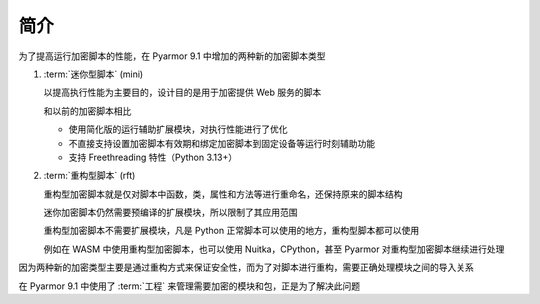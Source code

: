 ======
 简介
======

为了提高运行加密脚本的性能，在 Pyarmor 9.1 中增加的两种新的加密脚本类型

1. :term:`迷你型脚本` (mini)

   以提高执行性能为主要目的，设计目的是用于加密提供 Web 服务的脚本

   和以前的加密脚本相比

   - 使用简化版的运行辅助扩展模块，对执行性能进行了优化
   - 不直接支持设置加密脚本有效期和绑定加密脚本到固定设备等运行时刻辅助功能
   - 支持 Freethreading 特性（Python 3.13+）

2. :term:`重构型脚本` (rft)

   重构型加密脚本就是仅对脚本中函数，类，属性和方法等进行重命名，还保持原来的脚本结构

   迷你加密脚本仍然需要预编译的扩展模块，所以限制了其应用范围

   重构型加密脚本不需要扩展模块，凡是 Python 正常脚本可以使用的地方，重构型脚本都可以使用

   例如在 WASM 中使用重构型加密脚本，也可以使用 Nuitka，CPython，甚至 Pyarmor 对重构型加密脚本继续进行处理

因为两种新的加密类型主要是通过重构方式来保证安全性，而为了对脚本进行重构，需要正确处理模块之间的导入关系

在 Pyarmor 9.1 中使用了 :term:`工程` 来管理需要加密的模块和包，正是为了解决此问题
